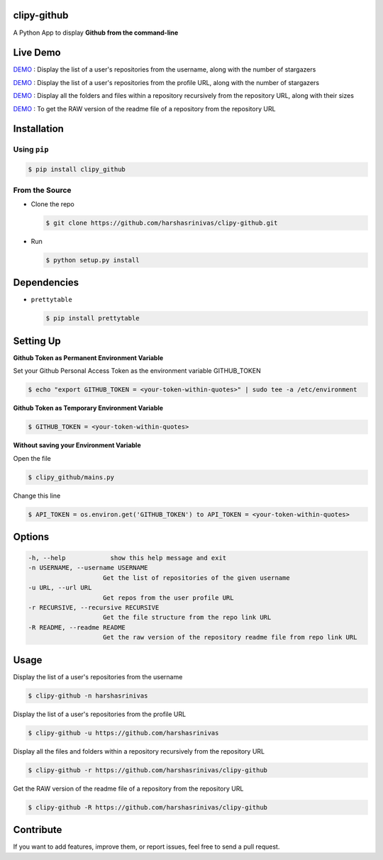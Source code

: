 clipy-github
============

A Python App to display **Github from the command-line**

Live Demo
=========

`DEMO <http://showterm.io/72aa0ffb05765f7ec92c0#fast>`__ : Display the list of a user's repositories from the username, along with the number of stargazers

`DEMO <http://showterm.io/813bc4e61fc9d752d2cb6#fast>`__ : Display the list of a user's repositories from the profile URL, along with the number of stargazers

`DEMO <http://showterm.io/459287d10701d531f3506#fast>`__ : Display all the folders and files within a repository recursively from the repository URL, along with their sizes

`DEMO <http://showterm.io/09286d1d9b333be0cc9cd#fast>`__ : To get the RAW version of the readme file of a repository from the repository URL

Installation
============

Using ``pip``
-------------

.. code:: sh

   $ pip install clipy_github

From the Source
---------------

-  Clone the repo
   
   .. code:: sh
      
      $ git clone https://github.com/harshasrinivas/clipy-github.git

-  Run 
   
   .. code:: sh
   
      $ python setup.py install

Dependencies
============

-  ``prettytable`` 
   
   .. code:: sh
   
      $ pip install prettytable

Setting Up
==========

**Github Token as Permanent Environment Variable**

Set your Github Personal Access Token as the environment variable
GITHUB\_TOKEN

.. code:: sh

   $ echo "export GITHUB_TOKEN = <your-token-within-quotes>" | sudo tee -a /etc/environment

**Github Token as Temporary Environment Variable**

.. code:: sh

   $ GITHUB_TOKEN = <your-token-within-quotes>

**Without saving your Environment Variable**

Open the file 

.. code:: sh

   $ clipy_github/mains.py

Change this line 

.. code:: sh

   $ API_TOKEN = os.environ.get('GITHUB_TOKEN') to API_TOKEN = <your-token-within-quotes>

Options
=======

.. code:: sh

    -h, --help            show this help message and exit
    -n USERNAME, --username USERNAME
                        Get the list of repositories of the given username
    -u URL, --url URL 
                        Get repos from the user profile URL
    -r RECURSIVE, --recursive RECURSIVE
                        Get the file structure from the repo link URL
    -R README, --readme README
                        Get the raw version of the repository readme file from repo link URL

Usage
=====

Display the list of a user's repositories from the username

.. code:: sh

   $ clipy-github -n harshasrinivas

Display the list of a user's repositories from the profile URL

.. code:: sh

   $ clipy-github -u https://github.com/harshasrinivas

Display all the files and folders within a repository recursively from
the repository URL

.. code:: sh

   $ clipy-github -r https://github.com/harshasrinivas/clipy-github

Get the RAW version of the readme file of a repository from the
repository URL

.. code:: sh

   $ clipy-github -R https://github.com/harshasrinivas/clipy-github

Contribute
==========

If you want to add features, improve them, or report issues, feel free
to send a pull request.
